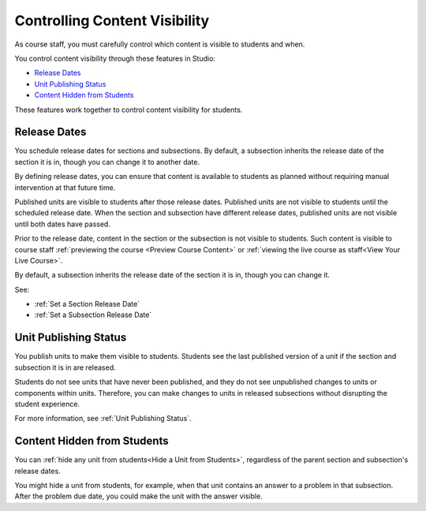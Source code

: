 .. _Controlling Content Visibility:

###################################
Controlling Content Visibility
###################################

As course staff, you must carefully control which content is visible to
students and when.

You control content visibility through these features in Studio:

* `Release Dates`_
* `Unit Publishing Status`_
* `Content Hidden from Students`_
  
These features work together to control content visibility for students.

.. _Release Dates:

***********************
Release Dates
***********************

You schedule release dates for sections and subsections. By default, a
subsection inherits the release date of the section it is in, though you can
change it to another date.

By defining release dates, you can ensure that content is available to students
as planned without requiring manual intervention at that future time.

Published units are visible to students after those release dates. Published
units are not visible to students until the scheduled release date. When the
section and subsection have different release dates, published units are not
visible until both dates have passed.

Prior to the release date, content in the section or the subsection is not
visible to students. Such content is visible to course staff
:ref:`previewing the course <Preview Course Content>` or :ref:`viewing the live
course as staff<View Your Live Course>`.

By default, a subsection inherits the release date of the section it is in,
though you can change it.

See:

* :ref:`Set a Section Release Date`
* :ref:`Set a Subsection Release Date`


***********************
Unit Publishing Status
***********************

You publish units to make them visible to students.  Students see the last
published version of a unit if the section and subsection it is in are
released.

Students do not see units that have never been published, and they do not see
unpublished changes to units or components within units.  Therefore, you can
make changes to units in released subsections without disrupting the student
experience.

For more information, see :ref:`Unit Publishing Status`.

.. _Content Hidden from Students:

*****************************
Content Hidden from Students
*****************************

You can :ref:`hide any unit from students<Hide a Unit from Students>`,
regardless of the parent section and subsection's release dates.

You might hide a unit from students, for example, when that unit contains an
answer to a problem in that subsection. After the problem due date, you could
make the unit with the answer visible.